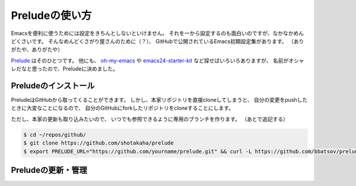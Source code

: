 ==================================================
Preludeの使い方
==================================================

Emacsを便利に使うためには設定をきちんとしないといけません。
それを一から設定するのも面白いのですが、なかなかめんどくさいです。
そんなめんどくさがり屋さんのために（？）、
GitHubで公開されているEmacs初期設定集があります。
（ありがたや、ありがたや）

`Prelude <https://github.com/bbatsov/prelude>`__ はそのひとつです。
他にも、
`oh-my-emacs <https://github.com/xiaohanyu/oh-my-emacs>`__ や
`emacs24-starter-kit <https://github.com/eschulte/emacs24-starter-kit>`__
など探せばいろいろありますが、
名前がオシャレだなと思ったので、Preludeに決めました。


Preludeのインストール
==================================================

PreludeはGitHubから取ってくることができます。
しかし、本家リポジトリを直接cloneしてしまうと、
自分の変更をpushしたときに大変なことになるので、
自分のGitHubにforkしたリポジトリをcloneすることにします。

ただし、本家の更新も取り込みたいので、
いつでも参照できるように専用のブランチを作ります。
（あとで追記する）

.. code:: bash

    $ cd ~/repos/github/
    $ git clone https://github.com/shotakaha/prelude
    $ export PRELUDE_URL="https://github.com/yourname/prelude.git" && curl -L https://github.com/bbatsov/prelude/raw/master/utils/installer.sh | sh


Preludeの更新・管理
==================================================
